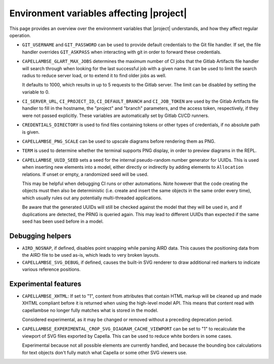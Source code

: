 ..
   SPDX-FileCopyrightText: Copyright DB InfraGO AG
   SPDX-License-Identifier: Apache-2.0

Environment variables affecting |project|
=========================================

This page provides an overview over the environment variables that |project|
understands, and how they affect regular operation.

- ``GIT_USERNAME`` and ``GIT_PASSWORD`` can be used to provide default
  credentials to the Git file handler. If set, the file handler overrides
  ``GIT_ASKPASS`` when interacting with git in order to forward these
  credentials.

- ``CAPELLAMBSE_GLART_MAX_JOBS`` determines the maximum number of CI jobs that
  the Gitlab Artifacts file handler will search through when looking for the
  last successful job with a given name. It can be used to limit the search
  radius to reduce server load, or to extend it to find older jobs as well.

  It defaults to 1000, which results in up to 5 requests to the Gitlab server.
  The limit can be disabled by setting the variable to 0.

- ``CI_SERVER_URL``, ``CI_PROJECT_ID``, ``CI_DEFAULT_BRANCH`` and
  ``CI_JOB_TOKEN`` are used by the Gitlab Artifacts file handler to fill in the
  hostname, the "project" and "branch" parameters, and the access token,
  respectively, if they were not passed explicitly. These variables are
  automatically set by Gitlab CI/CD runners.

- ``CREDENTIALS_DIRECTORY`` is used to find files containing tokens or other
  types of credentials, if no absolute path is given.

- ``CAPELLAMBSE_PNG_SCALE`` can be used to upscale diagrams before rendering
  them as PNG.

- ``TERM`` is used to determine whether the terminal supports PNG display, in
  order to preview diagrams in the REPL.

- ``CAPELLAMBSE_UUID_SEED`` sets a seed for the internal pseudo-random number
  generator for UUIDs. This is used when inserting new elements into a model,
  either directly or indirectly by adding elements to ``Allocation`` relations.
  If unset or empty, a randomized seed will be used.

  This may be helpful when debugging CI runs or other automations. Note however
  that the code creating the objects must then also be deterministic (i.e.
  create and insert  the same objects in the same order every time), which
  usually rules out any potentially multi-threaded applications.

  Be aware that the generated UUIDs will still be checked against the model
  that they will be used in, and if duplications are detected, the PRNG is
  queried again. This may lead to different UUIDs than expected if the same
  seed has been used before in a model.

Debugging helpers
-----------------

- ``AIRD_NOSNAP``, if defined, disables point snapping while parsing AIRD data.
  This causes the positioning data from the AIRD file to be used as-is, which
  leads to very broken layouts.

- ``CAPELLAMBSE_SVG_DEBUG``, if defined, causes the built-in SVG renderer to
  draw additional red markers to indicate various reference positions.

Experimental features
---------------------

- ``CAPELLAMBSE_XHTML``: If set to "1", content from attributes that contain
  HTML markup will be cleaned up and made XHTML compliant before it is returned
  when using the high-level model API. This means that content read with
  capellambse no longer fully matches what is stored in the model.

  Considered experimental, as it may be changed or removed without a preceding
  deprecation period.

- ``CAPELLAMBSE_EXPERIMENTAL_CROP_SVG_DIAGRAM_CACHE_VIEWPORT`` can be set to
  "1" to recalculate the viewport of SVG files exported by Capella. This can be
  used to reduce white borders in some cases.

  Experimental because not all possible elements are currently handled, and
  because the bounding box calculations for text objects don't fully match what
  Capella or some other SVG viewers use.
